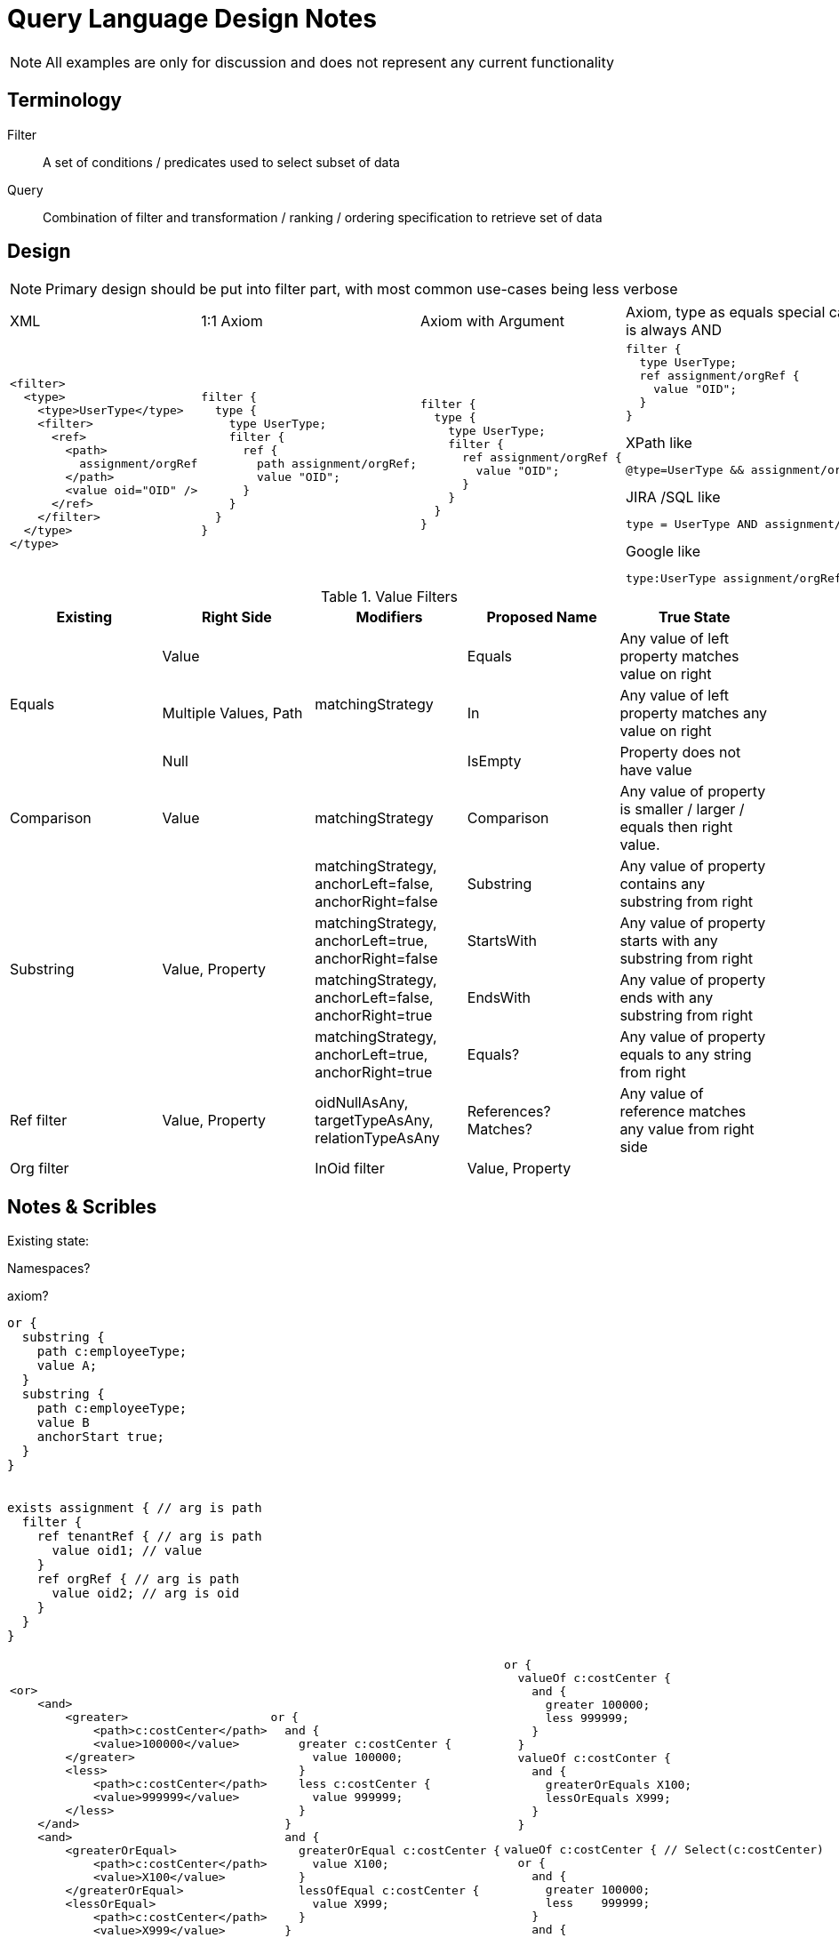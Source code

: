 = Query Language Design Notes
:page-nav-title: Query Language

NOTE: All examples are only for discussion and does not represent any current
functionality


== Terminology

Filter:: A set of conditions / predicates used to select subset of data

Query:: Combination of filter and transformation / ranking / ordering
specification to retrieve set of data

== Design

NOTE: Primary design should be put into filter part, with most common use-cases
being less verbose


[cols="a,a,a,a"]
|===
| XML | 1:1 Axiom | Axiom with Argument | Axiom, type as equals special case, top clause is always AND
|

----
<filter>
  <type>
    <type>UserType</type>
    <filter>
      <ref>
        <path>
          assignment/orgRef
        </path>
        <value oid="OID" />
      </ref>
    </filter>
  </type>
</type>
----
|

----
filter {
  type {
    type UserType;
    filter {
      ref {
        path assignment/orgRef;
        value "OID";
      }
    }
  }
}
----

|
----
filter {
  type {
    type UserType;
    filter {
      ref assignment/orgRef {
        value "OID";
      }
    }
  }
}
----
|
----
filter {
  type UserType;
  ref assignment/orgRef {
    value "OID";
  }
}
----

.XPath like
----
@type=UserType && assignment/orgRef="OID"
----

.JIRA /SQL like
----
type = UserType AND assignment/orgRef = "OID"
----


.Google like
----
type:UserType assignment/orgRef:OID
----

|
|===






.Value Filters
|===
| Existing | Right Side | Modifiers | Proposed Name | True State

.3+| Equals
| Value .3+| matchingStrategy | Equals |Any value of left property matches value on right
| Multiple Values, Path | In | Any value of left property matches any value on right
| Null | IsEmpty | Property does not have value


| Comparison  | Value | matchingStrategy | Comparison | Any value of property is smaller / larger / equals then right value.


.4+| Substring .4+| Value, Property

| matchingStrategy, anchorLeft=false, anchorRight=false | Substring | Any value of property contains any substring from right
| matchingStrategy, anchorLeft=true, anchorRight=false | StartsWith | Any value of property starts with any substring from right
| matchingStrategy, anchorLeft=false, anchorRight=true | EndsWith | Any value of property ends with any substring from right
| matchingStrategy, anchorLeft=true, anchorRight=true | Equals? | Any value of property equals to any string from right

| Ref filter | Value, Property | oidNullAsAny, targetTypeAsAny, relationTypeAsAny | References? Matches? | Any value of reference matches any value from right side




| Org filter |

.2+| InOid filter .2+| Value, Property |

|===



== Notes & Scribles

Existing state:

Namespaces?

axiom?
----
or {
  substring {
    path c:employeeType;
    value A;
  }
  substring {
    path c:employeeType;
    value B
    anchorStart true;
  }
}


exists assignment { // arg is path
  filter {
    ref tenantRef { // arg is path
      value oid1; // value
    }
    ref orgRef { // arg is path
      value oid2; // arg is oid
    }
  }
}
----


[cols="a,a,a"]
|===
|
----
<or>
    <and>
        <greater>
            <path>c:costCenter</path>
            <value>100000</value>
        </greater>
        <less>
            <path>c:costCenter</path>
            <value>999999</value>
        </less>
    </and>
    <and>
        <greaterOrEqual>
            <path>c:costCenter</path>
            <value>X100</value>
        </greaterOrEqual>
        <lessOrEqual>
            <path>c:costCenter</path>
            <value>X999</value>
        </lessOrEqual>
    </and>
</or>
----
|
----
or {
  and {
    greater c:costCenter {
      value 100000;
    }
    less c:costCenter {
      value 999999;
    }
  }
  and {
    greaterOrEqual c:costCenter {
      value X100;
    }
    lessOfEqual c:costCenter {
      value X999;
    }
  }
}
----
|
----
or {
  valueOf c:costCenter {
    and {
      greater 100000;
      less 999999;
    }
  }
  valueOf c:costConter {
    and {
      greaterOrEquals X100;
      lessOrEquals X999;
    }
  }
----

----
valueOf c:costCenter { // Select(c:costCenter)
  or {
    and {
      greater 100000;
      less    999999;
    }
    and {
      greaterOrEquals X100;
      lessOrEquals X999;
    }
  }
}
----
|===

----

c:costCenter:: (>100000 and <999999 ) | (>= X100 and <= X999)


Predicate and(Predicate...);
Predicate or(Predicate...);

Selector


Predicate
Selector
----

type ValuePredicate {
  // Value enumerations
  item anyOf; // Effectivelly OR
  item allOf; // Effectivelly AND
  item equals;


  // All subitems are and
  item smallerThan;
  item largerThan;



  // String predicates
  item startsWith;
  item endsWith;
  item contains;
}


valueOf c:costCenter {

}










|===
|Condition | Arguments | Description

|all | | All items
|none | | None
|undefined | | Undefined, NOOP filter

3+| *Value comparison*

|equal | path, ValueSpec |
|greater | path, ValueSpec |
|greaterOrEqual | path, ValueSpec |
|less | path, ValueSpec |
|lessOrEqual | path, ValueSpec |
|substring | path, ValueSpec |

3+| *Special*
|ref | path, ValueSpec<ObjectReference> |
|org | |
|inOid | Oid | Currently special case of 'equal' filter
|fullText | |
|present | |
|true | |
|and | Predicate... |
|or | Predicate... |
|not | Predicate... |
|type | Type, Filter | Accepts if the object is of type T and filter F passes.
|exists | Path, Filter | Accepts iff there exists a value v of item I so that F(v) passes. This is useful e.g. to find an assignment with a given tenantRef and orgRef.
|===



----
Search: FilterClause
FilterClause: All | None | Undefined | LogicOperation | ValueComparison | Ref | Org | Type | Exists
LogicOperation: And | Or | None
And: "AND" FilterClause+
Or: "OR" FilterClause+;
Not: "NOT" FilterClause;
ValueComparison: Operation Path ValueSpec+;
ValueSpec: Path | Value;
Ref: ...
Org: ...
Type: TypeSpec FilterClause
Exists:
----

== Discussion 2020-10-28

* Assignment as (almost) first-class object?
Or make it possible to query any container?


* Ad-hoc joins (joins that do not follow prism reference): do we need them?
Do not support them, at least for now.
But this may change in the future.

** We would need aliases for objects in order to distuinguish path

----
// Not linked shadows
FROM ShadowType AS s
LEFT JOIN UserType AS u ON s/oid = u/linkRef
FILTER u NOT EXISTS
----


* Syntax for "reference match", "polystring match" and similar.


* Are matching rules for polystring a good idea?
Maybe we need patterns instead of matching rules.


* Should matching rules be in fact _string_ matching rules?
Do we need other cases, e.g. matching of IP address and netmask?
** Tony: Similar special case is _DistuinguishName_, this feels more like
   separate value types for DN, IP Address with their own matching rules
   (eg. in DB serialized like `dn_orig` and `dn_norm`, where `dn_norm` is used for filters).


* Make sure that NOT queries are supported.
E.g. "find users that do not have any linked account".


----
TYPE UserType AND linkRef IsEmpty
TYPE UserType AND linkRef NOT EXISTS

// Users which do not have manager relationship
TYPE UserType AND assigment/targetRef NOT MATCHES (relationship="manager")
----



* How to do "group by" queries?
** Does group by creates ad-hoc schema?

Discussed solution was to provide 2 concepts:
 * Simple "dashboard"-like model which allows to specify item paths to fetch,
    and apply aggregate operations on these paths (grouping, min, avg, count)
    and filter (this model does not allows for complex grouping / queries - easier to map to database)
 * Experimental dashboard - Custom schema + query which retrieves data


----
SELECT s/resouceRef, count(s) AS count FROM ShadowType AS s
LEFT JOIN UserType AS u ON s/oid = u/linkRef
FILTER u NOT EXISTS
GROUP BY s/resourceRef
----

.Report Syntax proposal
----
statusReport {
  from UserType;
  item count {
    displayName "Count";
    source {
      count;
    }
  }
  item name {
    displayName "Resource";
    source resourceRef/@/name {
      type grouping;
    }
  }
  item kind {
    source kind {
      type grouping;
    }
  }
  item intent {
    source kind {
      type grouping;
    }
  }
  item status {

  }
  filter {

  }

}
----


.Sample SQL query used for custom overview
----
select
    count(*) AS (prism definiciu),
    r.name_orig,
    s.kind,
    s.intent,
    case s.SYNCHRONIZATIONSITUATION
        when 0 then 'DELETED'
        when 1 then 'UNMATCHED'
        when 2 then 'DISPUTED'
        when 3 then 'LINKED'
        when 4 then 'UNLINKED'
        end as SITUATION,
    s.resourceref_targetoid
from m_shadow s
left join m_resource r on s.resourceref_targetoid=r.oid
group by
    r.name_orig,
    s.kind,
    s.intent,
    s.SYNCHRONIZATIONSITUATION,
    s.resourceref_t
----
